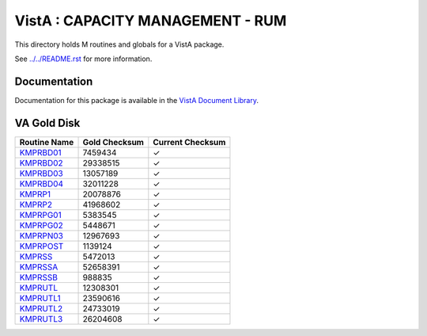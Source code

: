 =================================
VistA : CAPACITY MANAGEMENT - RUM
=================================

This directory holds M routines and globals for a VistA package.

See `<../../README.rst>`__ for more information.

-------------
Documentation
-------------

Documentation for this package is available in the `VistA Document Library`_.

.. _`VistA Document Library`: http://www.va.gov/vdl/application.asp?appid=130

------------
VA Gold Disk
------------

.. csv-table:: 
   :header:  "Routine Name", "Gold Checksum", "Current Checksum"

   `KMPRBD01 <Routines/KMPRBD01.m>`__,7459434,|check|
   `KMPRBD02 <Routines/KMPRBD02.m>`__,29338515,|check|
   `KMPRBD03 <Routines/KMPRBD03.m>`__,13057189,|check|
   `KMPRBD04 <Routines/KMPRBD04.m>`__,32011228,|check|
   `KMPRP1 <Routines/KMPRP1.m>`__,20078876,|check|
   `KMPRP2 <Routines/KMPRP2.m>`__,41968602,|check|
   `KMPRPG01 <Routines/KMPRPG01.m>`__,5383545,|check|
   `KMPRPG02 <Routines/KMPRPG02.m>`__,5448671,|check|
   `KMPRPN03 <Routines/KMPRPN03.m>`__,12967693,|check|
   `KMPRPOST <Routines/KMPRPOST.m>`__,1139124,|check|
   `KMPRSS <Routines/KMPRSS.m>`__,5472013,|check|
   `KMPRSSA <Routines/KMPRSSA.m>`__,52658391,|check|
   `KMPRSSB <Routines/KMPRSSB.m>`__,988835,|check|
   `KMPRUTL <Routines/KMPRUTL.m>`__,12308301,|check|
   `KMPRUTL1 <Routines/KMPRUTL1.m>`__,23590616,|check|
   `KMPRUTL2 <Routines/KMPRUTL2.m>`__,24733019,|check|
   `KMPRUTL3 <Routines/KMPRUTL3.m>`__,26204608,|check|

.. |check| unicode:: U+2713
